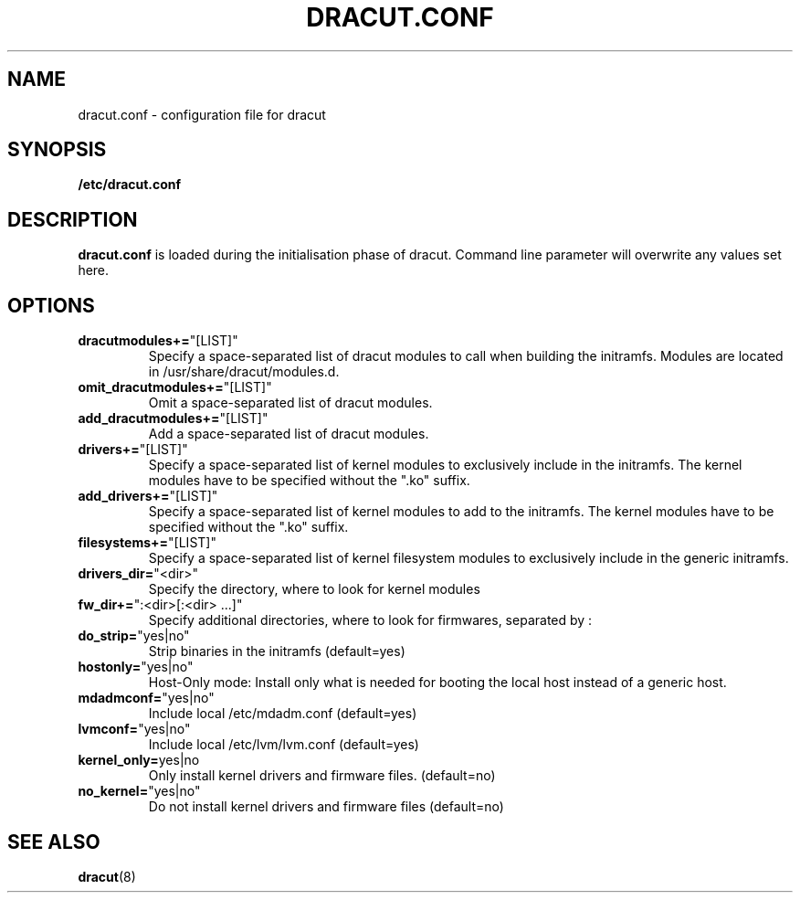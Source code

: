 .TH DRACUT.CONF 5 "NOV 2009" "Linux"
.SH NAME
dracut.conf \- configuration file for dracut

.SH SYNOPSIS
\fB/etc/dracut.conf\fR

.SH DESCRIPTION
.B dracut.conf
is loaded during the initialisation phase of dracut.
Command line parameter will overwrite any values set here.

.SH OPTIONS
.TP
.BR dracutmodules+= \%"[LIST]"
Specify a space-separated list of dracut modules to
call when building the initramfs. Modules are located
in /usr/share/dracut/modules.d.
.TP
.BR omit_dracutmodules+= \%"[LIST]"
Omit a space-separated list of dracut modules.
.TP
.BR add_dracutmodules+= \%"[LIST]"
Add a space-separated list of dracut modules.
.TP
.BR drivers+= \%"[LIST]"
Specify a space-separated list of kernel modules to
exclusively include in the initramfs.
The kernel modules have to be specified without the ".ko" suffix.
.TP
.BR add_drivers+= \%"[LIST]"
Specify a space-separated list of kernel 
modules to add to the initramfs.
The kernel modules have to be specified without the ".ko" suffix.
.TP
.BR filesystems+= \%"[LIST]"
Specify a space-separated list of kernel filesystem
modules to exclusively include in the generic
initramfs.
.TP
.BR drivers_dir= \%"<dir>"
Specify the directory, where to look for kernel modules
.TP
.BR fw_dir+= \%":<dir>[:<dir>\ ...]"
Specify additional directories, where to look for firmwares, separated by :
.TP
.BR do_strip= \%"yes|no"
Strip binaries in the initramfs (default=yes)
.TP
.BR hostonly= \%"yes|no"
Host-Only mode: Install only what is needed for booting 
the local host instead of a generic host.
.TP
.BR mdadmconf= \%"yes|no"
Include local /etc/mdadm.conf (default=yes)
.TP
.BR lvmconf= \%"yes|no"
Include local /etc/lvm/lvm.conf (default=yes)
.TP
.BR kernel_only= "yes|no" 
Only install kernel drivers and firmware files. (default=no)
.TP
.BR no_kernel= \%"yes|no"
Do not install kernel drivers and firmware files (default=no)

.SH SEE ALSO
.BR dracut (8)

